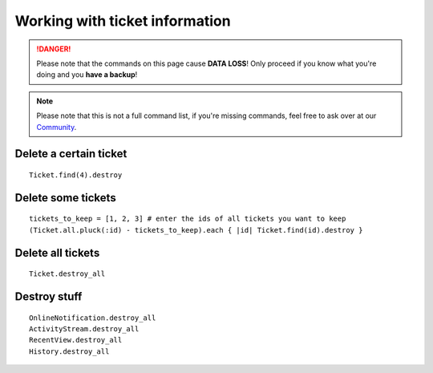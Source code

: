 Working with ticket information
*******************************

.. DANGER:: Please note that the commands on this page cause **DATA LOSS**! Only proceed if you know what you're doing and you **have a backup**!

.. Note:: Please note that this is not a full command list, if you're missing commands, feel free to ask over at our `Community <https://community.zammad.org>`_.


Delete a certain ticket
-----------------------

::

 Ticket.find(4).destroy

Delete some tickets
------------------

::

 tickets_to_keep = [1, 2, 3] # enter the ids of all tickets you want to keep
 (Ticket.all.pluck(:id) - tickets_to_keep).each { |id| Ticket.find(id).destroy }


Delete all tickets
------------------

::

 Ticket.destroy_all


Destroy stuff
-------------

::

 OnlineNotification.destroy_all
 ActivityStream.destroy_all
 RecentView.destroy_all
 History.destroy_all

